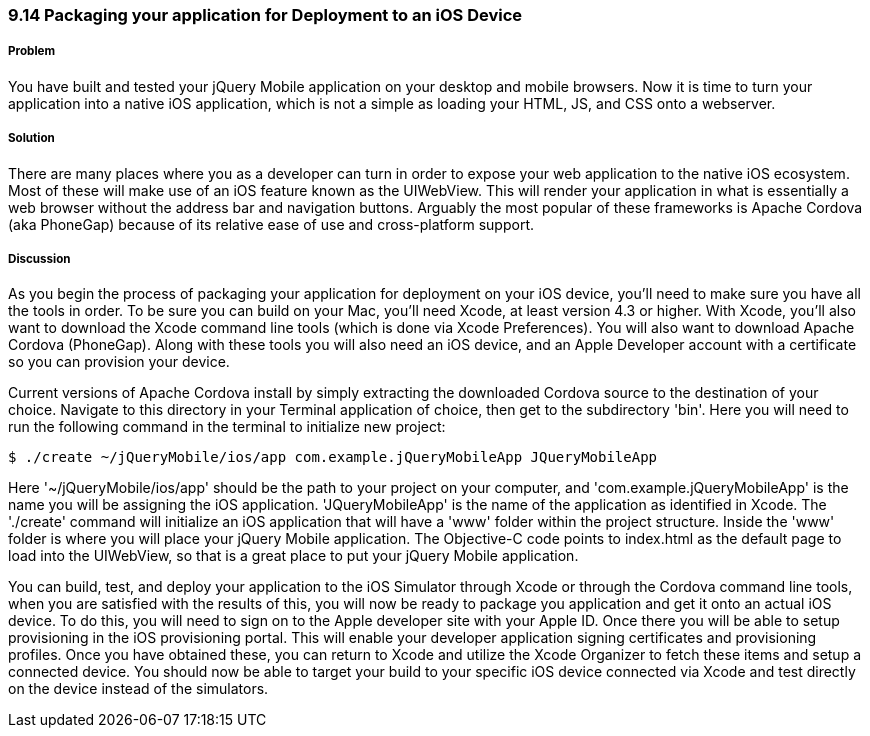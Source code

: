 ////

Author: Cory Gackenheimer <cory.gack@gmail.com>

////

9.14 Packaging your application for Deployment to an iOS Device
~~~~~~~~~~~~~~~~~~~~~~~~~~~~~~~~~~~~~~~~~~~~~~~~~~~~~~~~~~~~~~~

Problem
+++++++
You have built and tested your jQuery Mobile application on your desktop and mobile browsers. Now it is time to turn your application into a native iOS application, which is not a simple as loading your HTML, JS, and CSS onto a webserver.

Solution
++++++++
There are many places where you as a developer can turn in order to expose your web application to the native iOS ecosystem. Most of these will make use of an iOS feature known as the UIWebView. This will render your application in what is essentially a web browser without the address bar and navigation buttons. Arguably the most popular of these frameworks is Apache Cordova (aka PhoneGap) because of its relative ease of use and cross-platform support.

Discussion
++++++++++
As you begin the process of packaging your application for deployment on your iOS device, you'll need to make sure you have all the tools in order. To be sure you can build on your Mac, you'll need Xcode, at least version 4.3 or higher. With Xcode, you'll also want to download the Xcode command line tools (which is done via Xcode Preferences). You will also want to download Apache Cordova (PhoneGap). Along with these tools you will also need an iOS device, and an Apple Developer account with a certificate so you can provision your device.

Current versions of Apache Cordova install by simply extracting the downloaded Cordova source to the destination of your choice. Navigate to this directory in your Terminal application of choice, then get to the subdirectory 'bin'. Here you will need to run the following command in the terminal to initialize new project:

----
$ ./create ~/jQueryMobile/ios/app com.example.jQueryMobileApp JQueryMobileApp
----
Here '~/jQueryMobile/ios/app' should be the path to your project on your computer, and 'com.example.jQueryMobileApp' is the name you will be assigning the iOS application. 'JQueryMobileApp' is the name of the application as identified in Xcode. The './create' command will initialize an iOS application that will have a 'www' folder within the project structure. Inside the 'www' folder is where you will place your jQuery Mobile application. The Objective-C code points to index.html as the default page to load into the UIWebView, so that is a great place to put your jQuery Mobile application.

You can build, test, and deploy your application to the iOS Simulator through Xcode or through the Cordova command line tools, when you are satisfied with the results of this, you will now be ready to package you application and get it onto an actual iOS device. To do this, you will need to sign on to the Apple developer site with your Apple ID. Once there you will be able to setup provisioning in the iOS provisioning portal. This will enable your developer application signing certificates and provisioning profiles. Once you have obtained these, you can return to Xcode and utilize the Xcode Organizer to fetch these items and setup a connected device. You should now be able to target your build to your specific iOS device connected via Xcode and test directly on the device instead of the simulators.